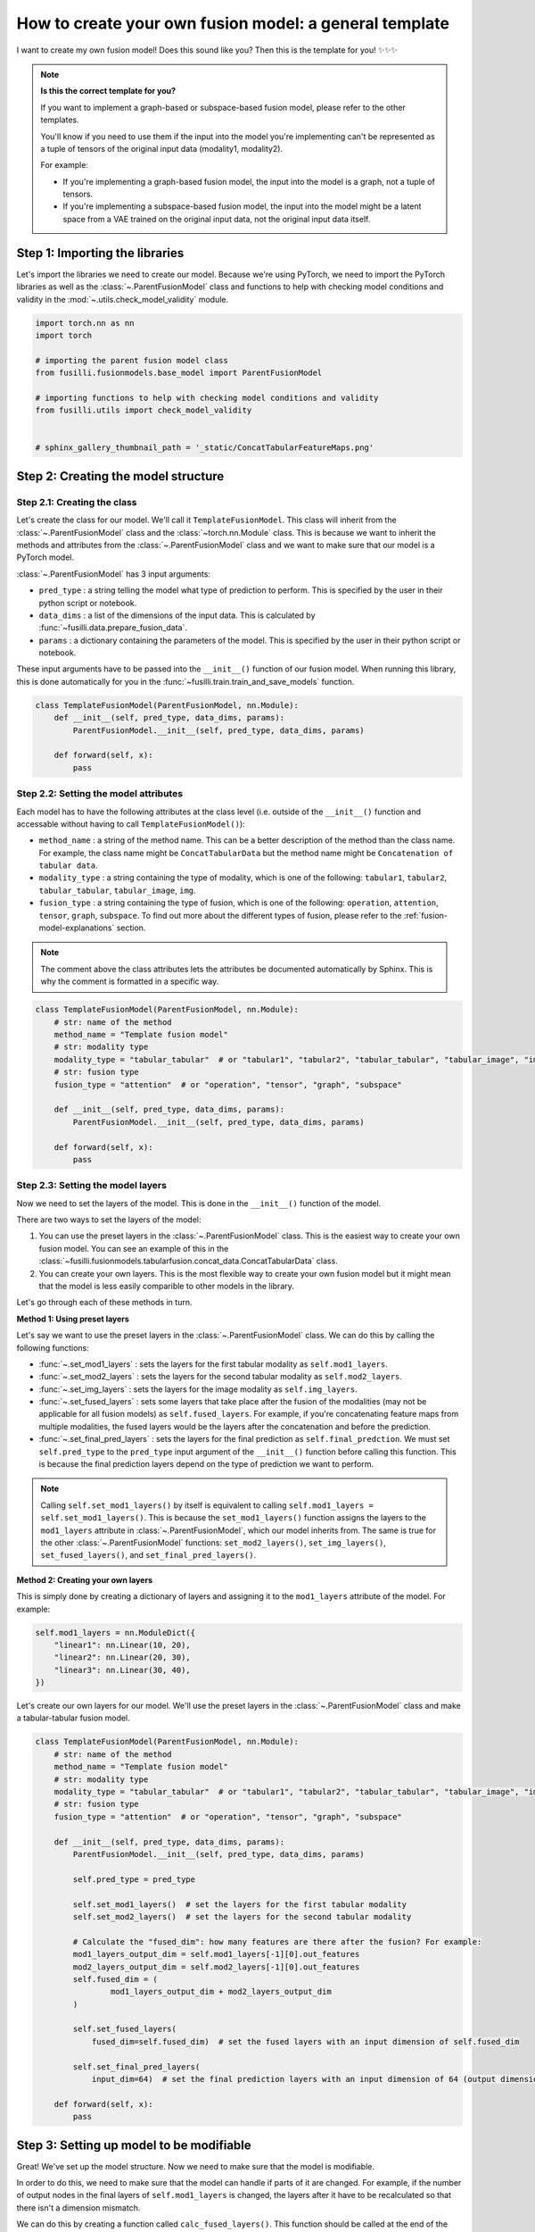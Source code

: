
.. DO NOT EDIT.
.. THIS FILE WAS AUTOMATICALLY GENERATED BY SPHINX-GALLERY.
.. TO MAKE CHANGES, EDIT THE SOURCE PYTHON FILE:
.. "contributing_examples/A_template_other_fusion.py"
.. LINE NUMBERS ARE GIVEN BELOW.

.. only:: html

    .. note::
        :class: sphx-glr-download-link-note

        :ref:`Go to the end <sphx_glr_download_contributing_examples_A_template_other_fusion.py>`
        to download the full example code

.. rst-class:: sphx-glr-example-title

.. _sphx_glr_contributing_examples_A_template_other_fusion.py:


.. _how_to_contribute_a_template_other_fusion:

How to create your own fusion model: a general template
=======================================================

I want to create my own fusion model! Does this sound like you? Then this is the template for you! ✨✨✨

.. note::

    **Is this the correct template for you?**

    If you want to implement a graph-based or subspace-based fusion model, please refer to the other templates.

    You'll know if you need to use them if the input into the model you're implementing can't be represented as a tuple of tensors of the original input data (modality1, modality2).

    For example:

    * If you're implementing a graph-based fusion model, the input into the model is a graph, not a tuple of tensors.
    * If you're implementing a subspace-based fusion model, the input into the model might be a latent space from a VAE trained on the original input data, not the original input data itself.

.. GENERATED FROM PYTHON SOURCE LINES 25-29

Step 1: Importing the libraries
--------------------------------
Let's import the libraries we need to create our model. Because we're using PyTorch, we need to import the PyTorch libraries
as well as the :class:`~.ParentFusionModel` class and functions to help with checking model conditions and validity in the :mod:`~.utils.check_model_validity` module.

.. GENERATED FROM PYTHON SOURCE LINES 29-43

.. code-block:: Python


    import torch.nn as nn
    import torch

    # importing the parent fusion model class
    from fusilli.fusionmodels.base_model import ParentFusionModel

    # importing functions to help with checking model conditions and validity
    from fusilli.utils import check_model_validity


    # sphinx_gallery_thumbnail_path = '_static/ConcatTabularFeatureMaps.png'



.. GENERATED FROM PYTHON SOURCE LINES 44-46

Step 2: Creating the model structure
------------------------------------

.. GENERATED FROM PYTHON SOURCE LINES 48-63

**Step 2.1: Creating the class**
~~~~~~~~~~~~~~~~~~~~~~~~~~~~~~~~
Let's create the class for our model. We'll call it ``TemplateFusionModel``. This class will inherit from the
:class:`~.ParentFusionModel` class and the :class:`~torch.nn.Module` class. This is because we want to inherit the
methods and attributes from the :class:`~.ParentFusionModel` class and we want to make sure that our model is a
PyTorch model.

:class:`~.ParentFusionModel` has 3 input arguments:

* ``pred_type`` : a string telling the model what type of prediction to perform. This is specified by the user in their python script or notebook.
* ``data_dims`` : a list of the dimensions of the input data. This is calculated by :func:`~fusilli.data.prepare_fusion_data`.
* ``params`` : a dictionary containing the parameters of the model. This is specified by the user in their python script or notebook.

These input arguments have to be passed into the ``__init__()`` function of our fusion model. When running this library, this is done automatically for you in
the :func:`~fusilli.train.train_and_save_models` function.

.. GENERATED FROM PYTHON SOURCE LINES 63-73

.. code-block:: Python



    class TemplateFusionModel(ParentFusionModel, nn.Module):
        def __init__(self, pred_type, data_dims, params):
            ParentFusionModel.__init__(self, pred_type, data_dims, params)

        def forward(self, x):
            pass



.. GENERATED FROM PYTHON SOURCE LINES 74-85

**Step 2.2: Setting the model attributes**
~~~~~~~~~~~~~~~~~~~~~~~~~~~~~~~~~~~~~~~~~~~~~
Each model has to have the following attributes at the class level (i.e. outside of the ``__init__()`` function and accessable without having to call ``TemplateFusionModel()``):

* ``method_name`` : a string of the method name. This can be a better description of the method than the class name. For example, the class name might be ``ConcatTabularData`` but the method name might be ``Concatenation of tabular data``.
* ``modality_type`` : a string containing the type of modality, which is one of the following: ``tabular1``, ``tabular2``, ``tabular_tabular``, ``tabular_image``, ``img``.
* ``fusion_type`` : a string containing the type of fusion, which is one of the following: ``operation``, ``attention``, ``tensor``, ``graph``, ``subspace``. To find out more about the different types of fusion, please refer to the :ref:`fusion-model-explanations` section.

.. note::

  The comment above the class attributes lets the attributes be documented automatically by Sphinx. This is why the comment is formatted in a specific way.

.. GENERATED FROM PYTHON SOURCE LINES 85-101

.. code-block:: Python


    class TemplateFusionModel(ParentFusionModel, nn.Module):
        # str: name of the method
        method_name = "Template fusion model"
        # str: modality type
        modality_type = "tabular_tabular"  # or "tabular1", "tabular2", "tabular_tabular", "tabular_image", "img"
        # str: fusion type
        fusion_type = "attention"  # or "operation", "tensor", "graph", "subspace"

        def __init__(self, pred_type, data_dims, params):
            ParentFusionModel.__init__(self, pred_type, data_dims, params)

        def forward(self, x):
            pass



.. GENERATED FROM PYTHON SOURCE LINES 102-140

**Step 2.3: Setting the model layers**
~~~~~~~~~~~~~~~~~~~~~~~~~~~~~~~~~~~~~~~
Now we need to set the layers of the model. This is done in the ``__init__()`` function of the model.

There are two ways to set the layers of the model:

1. You can use the preset layers in the :class:`~.ParentFusionModel` class. This is the easiest way to create your own fusion model. You can see an example of this in the :class:`~fusilli.fusionmodels.tabularfusion.concat_data.ConcatTabularData` class.
2. You can create your own layers. This is the most flexible way to create your own fusion model but it might mean that the model is less easily comparible to other models in the library.

Let's go through each of these methods in turn.

**Method 1: Using preset layers**

Let's say we want to use the preset layers in the :class:`~.ParentFusionModel` class. We can do this by calling the following functions:

* :func:`~.set_mod1_layers` : sets the layers for the first tabular modality as ``self.mod1_layers``.
* :func:`~.set_mod2_layers` : sets the layers for the second tabular modality as ``self.mod2_layers``.
* :func:`~.set_img_layers` : sets the layers for the image modality as ``self.img_layers``.
* :func:`~.set_fused_layers` : sets some layers that take place after the fusion of the modalities (may not be applicable for all fusion models) as ``self.fused_layers``. For example, if you're concatenating feature maps from multiple modalities, the fused layers would be the layers after the concatenation and before the prediction.
* :func:`~.set_final_pred_layers` : sets the layers for the final prediction as ``self.final_predction``. We must set ``self.pred_type`` to the ``pred_type`` input argument of the ``__init__()`` function before calling this function. This is because the final prediction layers depend on the type of prediction we want to perform.

.. note::
  Calling ``self.set_mod1_layers()`` by itself is equivalent to calling ``self.mod1_layers = self.set_mod1_layers()``. This is because the ``set_mod1_layers()`` function assigns the layers to the ``mod1_layers`` attribute in :class:`~.ParentFusionModel`, which our model inherits from.
  The same is true for the other :class:`~.ParentFusionModel` functions: ``set_mod2_layers()``, ``set_img_layers()``, ``set_fused_layers()``, and ``set_final_pred_layers()``.

**Method 2: Creating your own layers**

This is simply done by creating a dictionary of layers and assigning it to the ``mod1_layers`` attribute of the model. For example:

.. code-block:: python

  self.mod1_layers = nn.ModuleDict({
      "linear1": nn.Linear(10, 20),
      "linear2": nn.Linear(20, 30),
      "linear3": nn.Linear(30, 40),
  })

Let's create our own layers for our model. We'll use the preset layers in the :class:`~.ParentFusionModel` class and make a tabular-tabular fusion model.

.. GENERATED FROM PYTHON SOURCE LINES 140-174

.. code-block:: Python


    class TemplateFusionModel(ParentFusionModel, nn.Module):
        # str: name of the method
        method_name = "Template fusion model"
        # str: modality type
        modality_type = "tabular_tabular"  # or "tabular1", "tabular2", "tabular_tabular", "tabular_image", "img"
        # str: fusion type
        fusion_type = "attention"  # or "operation", "tensor", "graph", "subspace"

        def __init__(self, pred_type, data_dims, params):
            ParentFusionModel.__init__(self, pred_type, data_dims, params)

            self.pred_type = pred_type

            self.set_mod1_layers()  # set the layers for the first tabular modality
            self.set_mod2_layers()  # set the layers for the second tabular modality

            # Calculate the "fused_dim": how many features are there after the fusion? For example:
            mod1_layers_output_dim = self.mod1_layers[-1][0].out_features
            mod2_layers_output_dim = self.mod2_layers[-1][0].out_features
            self.fused_dim = (
                    mod1_layers_output_dim + mod2_layers_output_dim
            )

            self.set_fused_layers(
                fused_dim=self.fused_dim)  # set the fused layers with an input dimension of self.fused_dim

            self.set_final_pred_layers(
                input_dim=64)  # set the final prediction layers with an input dimension of 64 (output dimension of fused layers)

        def forward(self, x):
            pass



.. GENERATED FROM PYTHON SOURCE LINES 175-205

Step 3: Setting up model to be modifiable
------------------------------------------

Great! We've set up the model structure. Now we need to make sure that the model is modifiable.

In order to do this, we need to make sure that the model can handle if parts of it are changed.
For example, if the number of output nodes in the final layers of ``self.mod1_layers`` is changed,
the layers after it have to be recalculated so that there isn't a dimension mismatch.

We can do this by creating a function called ``calc_fused_layers()``. This function should be called at the end of the ``__init__()`` function and should
contain all the checks that need to be performed to make sure that the modifications made to the model are valid.
The function ``set_final_pred_layers()`` should be moved into this function since it relies on the outputs of modifiable layers before it.

.. warning::
  This function must be called ``calc_fused_layers()``.
  This is because the function is called whenever a modification is made to the model in :func:`~.modify_model_architecture`.

  If you call the function something else, it won't be called when a modification is made to the model and the model won't be modifiable.

**The steps we are taking here are:**

1. Create a function called ``calc_fused_layers()``.
2. Recalculate ``self.fused_dim`` in the ``calc_fused_layers()`` function to update the fused dimension if the model is modified.
3. Add a check in the ``calc_fused_layers()`` function with :func:`~.check_model_validity.check_fused_layers` to make sure that the fused layers are valid. This changes the first fused layer to have the correct input dimension (if it's not already correct) and outputs the output dimension of the fused layers.
4. Move the ``set_final_pred_layers()`` function into the ``calc_fused_layers()`` function and use the input from the fused layers to set the final prediction layers.
5. Call the ``calc_fused_layers()`` function at the end of the ``__init__()`` function.

.. note::

  If calculating ``self.fused_dim`` is complicated, you can create a separate function called ``get_fused_dim()`` and call it in ``__init__()`` and in ``calc_fused_layers()``.

.. GENERATED FROM PYTHON SOURCE LINES 205-250

.. code-block:: Python


    class TemplateFusionModel(ParentFusionModel, nn.Module):
        # str: name of the method
        method_name = "Template fusion model"
        # str: modality type
        modality_type = "tabular_tabular"  # or "tabular1", "tabular2", "tabular_tabular", "tabular_image", "img"
        # str: fusion type
        fusion_type = "attention"  # or "operation", "tensor", "graph", "subspace"

        def __init__(self, pred_type, data_dims, params):
            ParentFusionModel.__init__(self, pred_type, data_dims, params)

            self.pred_type = pred_type

            self.set_mod1_layers()  # set the layers for the first tabular modality
            self.set_mod2_layers()  # set the layers for the second tabular modality

            self.get_fused_dim()

            self.set_fused_layers(
                fused_dim=self.fused_dim)  # set the fused layers with an input dimension of self.fused_dim

            self.calc_fused_layers()  # calculate the fused layers to make sure there aren't dimension mismatches

        def get_fused_dim(self):
            mod1_layers_output_dim = self.mod1_layers[-1][0].out_features
            mod2_layers_output_dim = self.mod2_layers[-1][0].out_features
            self.fused_dim = (
                    mod1_layers_output_dim + mod2_layers_output_dim
            )

        def calc_fused_layers(self):
            self.get_fused_dim()

            self.fused_layers, out_dim = check_model_validity.check_fused_layers(
                self.fused_layers, self.fused_dim
            )

            self.set_final_pred_layers(
                input_dim=out_dim)  # set the final prediction layers with the output dimension of fused layers

        def forward(self, x):
            pass



.. GENERATED FROM PYTHON SOURCE LINES 251-263

Step 4: Defining the forward function
----------------------------------------
Let's define the forward function of our model. This is where we define how the data flows through the model. This example is concatenating the feature maps of two tabular modalities.

**The input into the forward function is either:**

* a tuple of tensors (modality1, modality2) if there are two modalities
* a tensor of the original input data (if there is only one modality). This is probably not applicable to your model but it might be for a graph- or subspace-based fusion model.

**The output of the forward function is a list containing the output of the model.**
This is because some of the models in Fusilli output reconstructed data as well as the prediction, and this library is designed to handle this by all outputs either being a list of length 1 or 2.


.. GENERATED FROM PYTHON SOURCE LINES 263-286

.. code-block:: Python


    def forward(self, x):
        x_tab1 = x[0]  # tabular1 data
        x_tab2 = x[1]  # tabular2 data

        # Passing the data through the modality layers
        for i, (k, layer) in enumerate(self.mod1_layers.items()):
            x_tab1 = layer(x_tab1)
            x_tab2 = self.mod2_layers[k](x_tab2)

        # Concatenating the feature maps from the two modalities
        out_fuse = torch.cat((x_tab1, x_tab2), dim=-1)
        # Passing the fused data through the fused layers
        out_fuse = self.fused_layers(out_fuse)

        # Passing the data through the final prediction layers
        out = self.final_prediction(out_fuse)

        return [
            out,
        ]



.. GENERATED FROM PYTHON SOURCE LINES 287-299

Step 5: Adding checks
----------------------------
Let's add some checks to make sure that the model components and the input data are what we expect them to be.
We've already added checks to the ``self.fused_layers`` attribute in the ``calc_fused_layers()`` function.
**The checks we are adding are:**

* Checking that the input data is a tuple of tensors with :func:`~.check_model_validity.check_model_input`.
* Checking that the modality layers are a :class:`~torch.nn.ModuleDict` with :func:`~.check_model_validity.check_dtype`.

Your model might have more specific checks, such as checking that your modality layers have the same number of layers if that is a requirement of your model.

At the beginning of the ``forward()`` function, we add the following check:

.. GENERATED FROM PYTHON SOURCE LINES 299-306

.. code-block:: Python


    def forward(self, x):
        check_model_validity.check_model_input(x)

        # rest of forward function



.. GENERATED FROM PYTHON SOURCE LINES 307-308

At the beginning of the ``calc_fused_layers()`` function, we add the following checks:

.. GENERATED FROM PYTHON SOURCE LINES 308-314

.. code-block:: Python


    def calc_fused_layers(self):
        check_model_validity.check_dtype(self.mod1_layers, nn.ModuleDict, "mod1_layers")
        check_model_validity.check_dtype(self.mod2_layers, nn.ModuleDict, "mod2_layers")



.. GENERATED FROM PYTHON SOURCE LINES 315-316

If we were using images, we would also add the following check at the beginning of the ``calc_fused_layers()`` function which checks that the image layers are a :class:`~torch.nn.ModuleDict` and that the image dimension is correct

.. GENERATED FROM PYTHON SOURCE LINES 316-321

.. code-block:: Python


    def calc_fused_layers(self):
        check_model_validity.check_img_dim(self.img_layers, self.img_dim, "img_layers")



.. GENERATED FROM PYTHON SOURCE LINES 322-340

Step 6: Adding documentation
----------------------------
All that's left is to add documentation to the model. This is done by adding a docstring to the class and to the ``__init__()`` function.
The docstring for the class should contain the following:

* A description of the model.
* The attributes of the model (all the attributes that start with ``self.``).

The docstring for the ``__init__()`` function and other functions in the model (``calc_fused_layers()``, etc)should contain the following:

* A description of the function.
* The input arguments of the function.
* The output of the function.

.. note::
  The docstrings are formatted in a specific way so that they can be documented automatically by Sphinx.

Let's add documentation to our model and see it all come together!

.. GENERATED FROM PYTHON SOURCE LINES 340-467

.. code-block:: Python



    class TemplateFusionModel(ParentFusionModel, nn.Module):
        """ Description of the model.

        More information about the model, perhaps a link to a paper, etc.

        Attributes
        ----------
        method_name : str
            Name of the method.
        modality_type : str
            Type of modality.
        fusion_type : str
            Type of fusion.
        pred_type : str
            Type of prediction to be performed.
        mod1_layers : dict
            Dictionary containing the layers of the first modality.
        mod2_layers : dict
            Dictionary containing the layers of the second modality.
        fused_dim : int
            Dimension of the fused layers.
        fused_layers : nn.Sequential
            Sequential layer containing the fused layers.
        final_prediction : nn.Sequential
            Sequential layer containing the final prediction layers. The final prediction layers
            take in the number of features of the fused layers as input.

        """

        # str: name of the method
        method_name = "Template fusion model"
        # str: modality type
        modality_type = "tabular_tabular"  # or "tabular1", "tabular2", "tabular_tabular", "tabular_image", "img"
        # str: fusion type
        fusion_type = "attention"  # or "operation", "tensor", "graph", "subspace"

        def __init__(self, pred_type, data_dims, params):
            """
            Initialising the model.

            Parameters
            ----------

            pred_type : str
                Type of prediction to be performed.
            data_dims : list
                List containing the dimensions of the data. This is calculated by :func:`~fusilli.data.prepare_fusion_data`.
            params : dict
                Dictionary containing the parameters of the model. This is specified by the user in their python script or notebook.
            """
            ParentFusionModel.__init__(self, pred_type, data_dims, params)
            self.pred_type = pred_type

            self.set_mod1_layers()  # set the layers for the first tabular modality
            self.set_mod2_layers()  # set the layers for the second tabular modality

            self.get_fused_dim()

            self.set_fused_layers(
                fused_dim=self.fused_dim)  # set the fused layers with an input dimension of self.fused_dim

            self.calc_fused_layers()  # calculate the fused layers to make sure there aren't dimension mismatches

        def get_fused_dim(self):
            """
            Get the number of input features of the fused layers.
            """
            mod1_layers_output_dim = self.mod1_layers[-1][0].out_features
            mod2_layers_output_dim = self.mod2_layers[-1][0].out_features
            self.fused_dim = (
                    mod1_layers_output_dim + mod2_layers_output_dim
            )

        def calc_fused_layers(self):
            """
            Calculates the fused layers.
            """
            check_model_validity.check_dtype(self.mod1_layers, nn.ModuleDict, "mod1_layers")
            check_model_validity.check_dtype(self.mod2_layers, nn.ModuleDict, "mod2_layers")

            self.get_fused_dim()

            self.fused_layers, out_dim = check_model_validity.check_fused_layers(
                self.fused_layers, self.fused_dim
            )

            self.set_final_pred_layers(
                input_dim=out_dim)  # set the final prediction layers with the output dimension of fused layers

        def forward(self, x):
            """
            Forward pass of the model.

            Parameters
            ----------
            x : tuple
             Tuple containing the input data.

            Returns
            -------
            list
             List containing the output of the model.
            """
            check_model_validity.check_model_input(x)

            x_tab1 = x[0]  # tabular1 data
            x_tab2 = x[1]  # tabular2 data

            # Passing the data through the modality layers
            for i, (k, layer) in enumerate(self.mod1_layers.items()):
                x_tab1 = layer(x_tab1)
                x_tab2 = self.mod2_layers[k](x_tab2)

            # Concatenating the feature maps from the two modalities
            out_fuse = torch.cat((x_tab1, x_tab2), dim=-1)
            # Passing the fused data through the fused layers
            out_fuse = self.fused_layers(out_fuse)

            # Passing the data through the final prediction layers
            out = self.final_prediction(out_fuse)

            return [
                out,
            ]


.. GENERATED FROM PYTHON SOURCE LINES 468-469

I hope this template has been helpful! If you have any questions, please feel free to ask in the GitHub Discussions page.


.. _sphx_glr_download_contributing_examples_A_template_other_fusion.py:

.. only:: html

  .. container:: sphx-glr-footer sphx-glr-footer-example

    .. container:: sphx-glr-download sphx-glr-download-jupyter

      :download:`Download Jupyter notebook: A_template_other_fusion.ipynb <A_template_other_fusion.ipynb>`

    .. container:: sphx-glr-download sphx-glr-download-python

      :download:`Download Python source code: A_template_other_fusion.py <A_template_other_fusion.py>`


.. only:: html

 .. rst-class:: sphx-glr-signature

    `Gallery generated by Sphinx-Gallery <https://sphinx-gallery.github.io>`_
